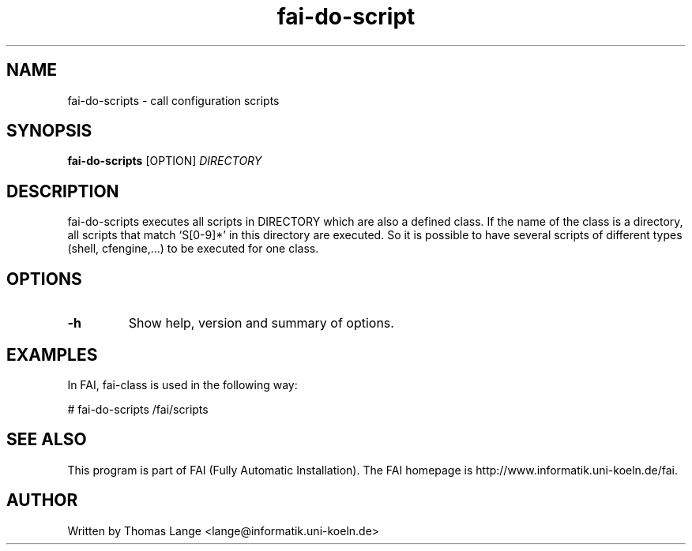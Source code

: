 .\"                                      Hey, EMACS: -*- nroff -*-
.TH fai-do-script 1 "2 apr 2003" "FAI 2.4.1"
.\" Please adjust this date whenever revising the manpage.
.\"
.\" Some roff macros, for reference:
.\" .nh        disable hyphenation
.\" .hy        enable hyphenation
.\" .ad l      left justify
.\" .ad b      justify to both left and right margins
.\" .nf        disable filling
.\" .fi        enable filling
.\" .br        insert line break
.\" .sp <n>    insert n+1 empty lines
.\" for manpage-specific macros, see man(7)
.SH NAME
fai-do-scripts \- call configuration scripts
.SH SYNOPSIS
.B fai-do-scripts
.RI [OPTION] " DIRECTORY"
.SH DESCRIPTION

fai-do-scripts executes all scripts in DIRECTORY which are also a
defined class. If the name of the class is a directory, all scripts
that match `S[0-9]*' in this directory are executed.  So it is
possible to have several scripts of different types (shell,
cfengine,...)  to be executed for one class.

.SH OPTIONS
.TP
.B \-h
Show help, version and summary of options.

.SH EXAMPLES
.br
In FAI, fai-class is used in the following way: 

   # fai-do-scripts /fai/scripts

.SH SEE ALSO
.br
This program is part of FAI (Fully Automatic Installation). The FAI
homepage is http://www.informatik.uni-koeln.de/fai.

.SH AUTHOR
Written by Thomas Lange <lange@informatik.uni-koeln.de>

